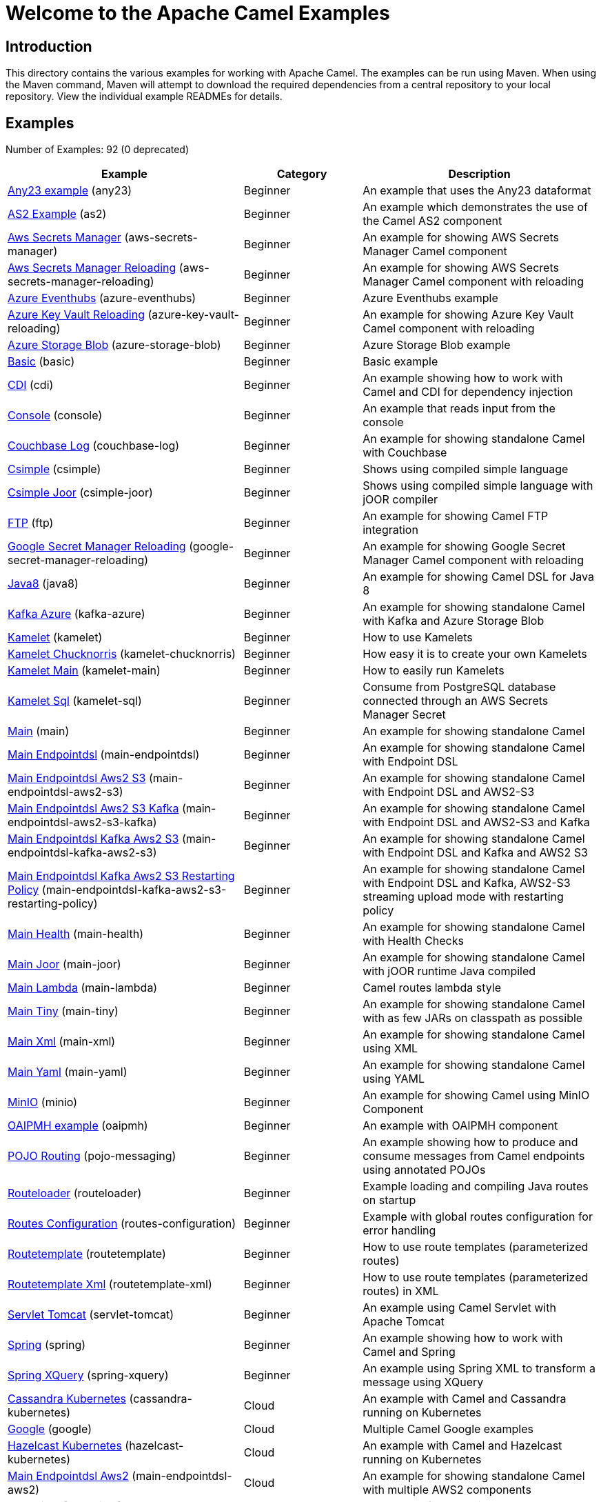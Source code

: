 = Welcome to the Apache Camel Examples

== Introduction

This directory contains the various examples for working with Apache
Camel. The examples can be run using Maven. When using the Maven
command, Maven will attempt to download the required dependencies from a
central repository to your local repository.
View the individual example READMEs for details.

== Examples

// examples: START
Number of Examples: 92 (0 deprecated)

[width="100%",cols="4,2,4",options="header"]
|===
| Example | Category | Description

| link:any23/README.adoc[Any23 example] (any23) | Beginner | An example that uses the Any23 dataformat

| link:as2/README.adoc[AS2 Example] (as2) | Beginner | An example which demonstrates the use of the Camel AS2 component

| link:vault/aws-secrets-manager/README.adoc[Aws Secrets Manager] (aws-secrets-manager) | Beginner | An example for showing AWS Secrets Manager Camel component

| link:vault/aws-secrets-manager-reloading/README.adoc[Aws Secrets Manager Reloading] (aws-secrets-manager-reloading) | Beginner | An example for showing AWS Secrets Manager Camel component with reloading

| link:azure/azure-eventhubs/README.adoc[Azure Eventhubs] (azure-eventhubs) | Beginner | Azure Eventhubs example

| link:azure/azure-key-vault-reloading/README.adoc[Azure Key Vault Reloading] (azure-key-vault-reloading) | Beginner | An example for showing Azure Key Vault Camel component with reloading

| link:azure/azure-storage-blob/README.adoc[Azure Storage Blob] (azure-storage-blob) | Beginner | Azure Storage Blob example

| link:basic/README.adoc[Basic] (basic) | Beginner | Basic example

| link:cdi/README.adoc[CDI] (cdi) | Beginner | An example showing how to work with Camel and CDI for dependency injection

| link:console/README.adoc[Console] (console) | Beginner | An example that reads input from the console

| link:couchbase-log/README.adoc[Couchbase Log] (couchbase-log) | Beginner | An example for showing standalone Camel with Couchbase

| link:csimple/README.adoc[Csimple] (csimple) | Beginner | Shows using compiled simple language

| link:csimple-joor/README.adoc[Csimple Joor] (csimple-joor) | Beginner | Shows using compiled simple language with jOOR compiler

| link:ftp/README.adoc[FTP] (ftp) | Beginner | An example for showing Camel FTP integration

| link:vault/google-secret-manager-reloading/README.adoc[Google Secret Manager Reloading] (google-secret-manager-reloading) | Beginner | An example for showing Google Secret Manager Camel component with reloading

| link:java8/README.adoc[Java8] (java8) | Beginner | An example for showing Camel DSL for Java 8

| link:azure/kafka-azure/README.adoc[Kafka Azure] (kafka-azure) | Beginner | An example for showing standalone Camel with Kafka and Azure Storage Blob

| link:kamelet/README.adoc[Kamelet] (kamelet) | Beginner | How to use Kamelets

| link:kamelet-chucknorris/README.adoc[Kamelet Chucknorris] (kamelet-chucknorris) | Beginner | How easy it is to create your own Kamelets

| link:kamelet-main/README.adoc[Kamelet Main] (kamelet-main) | Beginner | How to easily run Kamelets

| link:kamelet-sql/README.adoc[Kamelet Sql] (kamelet-sql) | Beginner | Consume from PostgreSQL database connected through an AWS Secrets Manager Secret

| link:main/README.adoc[Main] (main) | Beginner | An example for showing standalone Camel

| link:main-endpointdsl/README.adoc[Main Endpointdsl] (main-endpointdsl) | Beginner | An example for showing standalone Camel with Endpoint DSL

| link:aws/main-endpointdsl-aws2-s3/README.adoc[Main Endpointdsl Aws2 S3] (main-endpointdsl-aws2-s3) | Beginner | An example for showing standalone Camel with Endpoint DSL and AWS2-S3

| link:aws/main-endpointdsl-aws2-s3-kafka/README.adoc[Main Endpointdsl Aws2 S3 Kafka] (main-endpointdsl-aws2-s3-kafka) | Beginner | An example for showing standalone Camel with Endpoint DSL and AWS2-S3 and Kafka

| link:aws/main-endpointdsl-kafka-aws2-s3/README.adoc[Main Endpointdsl Kafka Aws2 S3] (main-endpointdsl-kafka-aws2-s3) | Beginner | An example for showing standalone Camel with Endpoint DSL and Kafka and AWS2 S3

| link:aws/main-endpointdsl-kafka-aws2-s3-restarting-policy/README.adoc[Main Endpointdsl Kafka Aws2 S3 Restarting Policy] (main-endpointdsl-kafka-aws2-s3-restarting-policy) | Beginner | An example for showing standalone Camel with Endpoint DSL and Kafka, AWS2-S3 streaming upload mode with restarting policy

| link:main-health/README.adoc[Main Health] (main-health) | Beginner | An example for showing standalone Camel with Health Checks

| link:main-joor/README.adoc[Main Joor] (main-joor) | Beginner | An example for showing standalone Camel with jOOR runtime Java compiled

| link:main-lambda/README.adoc[Main Lambda] (main-lambda) | Beginner | Camel routes lambda style

| link:main-tiny/README.adoc[Main Tiny] (main-tiny) | Beginner | An example for showing standalone Camel with as few JARs on classpath as possible

| link:main-xml/README.adoc[Main Xml] (main-xml) | Beginner | An example for showing standalone Camel using XML

| link:main-yaml/README.adoc[Main Yaml] (main-yaml) | Beginner | An example for showing standalone Camel using YAML

| link:minio/README.adoc[MinIO] (minio) | Beginner | An example for showing Camel using MinIO Component

| link:oaipmh/README.adoc[OAIPMH example] (oaipmh) | Beginner | An example with OAIPMH component

| link:pojo-messaging/README.adoc[POJO Routing] (pojo-messaging) | Beginner | An example showing how to produce and consume messages from Camel endpoints using annotated POJOs

| link:routeloader/README.adoc[Routeloader] (routeloader) | Beginner | Example loading and compiling Java routes on startup

| link:routes-configuration/README.adoc[Routes Configuration] (routes-configuration) | Beginner | Example with global routes configuration for error handling

| link:routetemplate/README.adoc[Routetemplate] (routetemplate) | Beginner | How to use route templates (parameterized routes)

| link:routetemplate-xml/README.adoc[Routetemplate Xml] (routetemplate-xml) | Beginner | How to use route templates (parameterized routes) in XML

| link:servlet-tomcat/README.adoc[Servlet Tomcat] (servlet-tomcat) | Beginner | An example using Camel Servlet with Apache Tomcat

| link:spring/README.adoc[Spring] (spring) | Beginner | An example showing how to work with Camel and Spring

| link:spring-xquery/README.adoc[Spring XQuery] (spring-xquery) | Beginner | An example using Spring XML to transform a message using XQuery

| link:cassandra-kubernetes/README.adoc[Cassandra Kubernetes] (cassandra-kubernetes) | Cloud | An example with Camel and Cassandra running on Kubernetes

| link:google/README.adoc[Google] (google) | Cloud | Multiple Camel Google examples

| link:hazelcast-kubernetes/README.adoc[Hazelcast Kubernetes] (hazelcast-kubernetes) | Cloud | An example with Camel and Hazelcast running on Kubernetes

| link:aws/main-endpointdsl-aws2/README.adoc[Main Endpointdsl Aws2] (main-endpointdsl-aws2) | Cloud | An example for showing standalone Camel with multiple AWS2 components

| link:debezium/README.adoc[Debezium] (debezium) | Database | An example for Debezium Component

| link:debezium-eventhubs-blob/README.adoc[Debezium Eventhubs Blob] (debezium-eventhubs-blob) | Database | An example for Debezium Component with Azure Event Hubs and Azure Storage Blob

| link:jdbc/README.adoc[JDBC] (jdbc) | Database | An example for showing Camel using JDBC component

| link:jooq/README.adoc[JOOQ] (jooq) | Database | An example for showing Camel using JOOQ component

| link:mongodb/README.adoc[Mongodb] (mongodb) | Database | An example that uses Camel MongoDB component

| link:aggregate/README.adoc[Aggregate] (aggregate) | EIP | Demonstrates the persistent support for the Camel aggregator

| link:aggregate-dist/README.adoc[Aggregate Dist] (aggregate-dist) | EIP | How to use the JdbcAggregationRepository in a distributed environment

| link:artemis/README.adoc[Widget Gadget using Apache ActiveMQ Artemis] (artemis) | EIP | The widget and gadget example from the EIP book using Apache ActiveMQ Artemis

| link:bigxml-split/README.adoc[Bigxml Split] (bigxml-split) | EIP | How to deal with big XML files in Camel

| link:billboard-aggregate/README.adoc[Billboard Aggregate] (billboard-aggregate) | EIP | Billboard aggregation example

| link:cafe/README.adoc[Cafe] (cafe) | EIP | A cafe example showing how to work with Camel

| link:cafe-endpointdsl/README.adoc[Cafe Endpointdsl] (cafe-endpointdsl) | EIP | A cafe example showing how to work with Camel and the Endpoint DSL

| link:loadbalancing/README.adoc[Load Balancing] (loadbalancing) | EIP | An example that demonstrate load balancing messaging with mina servers (TCP/IP)

| link:loan-broker-cxf/README.adoc[Loan Broker WebService] (loan-broker-cxf) | EIP | An example that shows the EIP's loan broker demo

| link:loan-broker-jms/README.adoc[Loan Broker JMS] (loan-broker-jms) | EIP | An example that shows the EIP's loan broker demo using JMS

| link:resume-api/README.md[Resume Api] (resume-api) | EIP | Multiple Resume API examples

| link:route-throttling/README.adoc[Route Throttling] (route-throttling) | EIP | A client-server example using JMS transport where we on the server side can throttle the Camel
        route dynamically based on the flow of messages
    

| link:widget-gadget-java/README.adoc[Widget Gadget Java] (widget-gadget-java) | EIP | The widget and gadget example from the EIP book

| link:widget-gadget-xml/README.adoc[Widget Gadget XML] (widget-gadget-xml) | EIP | The widget and gadget example from the EIP book

| link:fhir/README.adoc[FHIR] (fhir) | Health Care | An example running Camel FHIR using Camel CDI

| link:transformer-demo/README.adoc[Transformer and Validator Spring XML] (transformer-demo) | Input/Output Type Contract | An example demonstrating declarative transformation and validation along data type declaration using
        Spring DSL
    

| link:flight-recorder/README.adoc[Flight Recorder] (flight-recorder) | Management and Monitoring | Diagnosing Camel with Java Flight Recorder

| link:jmx/README.adoc[JMX] (jmx) | Management and Monitoring | An example showing how to work with Camel and JMX

| link:management/README.adoc[Management] (management) | Management and Monitoring | An example for showing Camel JMX management

| link:splunk/README.adoc[Splunk] (splunk) | Management and Monitoring | An example using Splunk

| link:activemq-tomcat/README.adoc[ActiveMQ Tomcat] (activemq-tomcat) | Messaging | An example using ActiveMQ Broker and Camel with Apache Tomcat

| link:artemis-large-messages/README.adoc[Artemis Large Messages] (artemis-large-messages) | Messaging | Demonstrates sending large messages (handles GBs in size) between Apache Camel and ActiveMQ Artemis in
        streaming mode
    

| link:jms-file/README.adoc[JMS-File] (jms-file) | Messaging | An example that persists messages from JMS to files

| link:kafka/README.adoc[Kafka] (kafka) | Messaging | An example for Kafka

| link:main-artemis/README.adoc[Main Artemis] (main-artemis) | Messaging | An example for showing standalone Camel with ActiveMQ Artemis

| link:netty-custom-correlation/README.adoc[Netty Custom Correlation] (netty-custom-correlation) | Messaging | An example for showing Camel Netty with custom codec and correlation id

| link:spring-pulsar/README.adoc[Spring Pulsar] (spring-pulsar) | Messaging | An example using Spring XML to talk to the Pulsar server from different kind of client techniques

| link:kotlin/README.adoc[Kotlin] (kotlin) | Other Languages | A Camel route using Kotlin

| link:reactive-executor-vertx/README.adoc[Reactive Executor Vertx] (reactive-executor-vertx) | Reactive | An example for showing using VertX as reactive executor with standalone Camel

| link:spring-security/README.adoc[Spring Security] (spring-security) | Security | An example showing how to work with Camel and Spring Security

| link:salesforce-consumer/README.adoc[Salesforce Consumer] (salesforce-consumer) | Social | An example that uses Salesforce Rest Streaming API

| link:telegram/README.adoc[Telegram] (telegram) | Social | An example that uses Telegram API

| link:twitter-websocket/README.adoc[Twitter Websocket] (twitter-websocket) | Social | An example that pushes new tweets to a web page using web-socket

| link:whatsapp/README.adoc[Whatsapp] (whatsapp) | Social | An example that uses Whatsapp API

| link:cdi-test/README.adoc[CDI Test] (cdi-test) | Testing | An example illustrating Camel CDI testing features

| link:mapstruct/README.adoc[Mapstruct] (mapstruct) | Transformation | How to use MapStruct for POJO data mapping

| link:cxf/README.adoc[CXF] (cxf) | WebService | An example which demonstrates the use of the Camel CXF component

| link:cxf-proxy/README.adoc[CXF Proxy] (cxf-proxy) | WebService | An example which uses Camel to proxy a web service

| link:cxf-tomcat/README.adoc[CXF Tomcat] (cxf-tomcat) | WebService | An example using Camel CXF (code first) with Apache Tomcat

| link:spring-ws/README.adoc[Spring WebService] (spring-ws) | WebService | An example showing how to work with Camel and Spring Web Services
|===
// examples: END

== Help and contributions

If you hit any problem using Camel or have some feedback, 
then please https://camel.apache.org/community/support/[let us know].

We also love contributors, 
so https://camel.apache.org/community/contributing/[get involved] :-)

The Camel riders!
